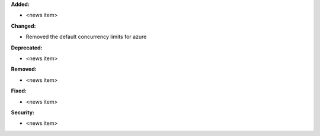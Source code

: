**Added:**

* <news item>

**Changed:**

* Removed the default concurrency limits for azure

**Deprecated:**

* <news item>

**Removed:**

* <news item>

**Fixed:**

* <news item>

**Security:**

* <news item>
